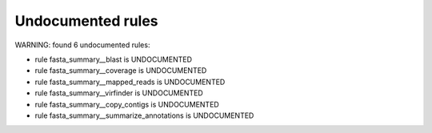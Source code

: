 Undocumented rules
------------------
WARNING: found  6 undocumented rules:

- rule fasta_summary__blast is UNDOCUMENTED
- rule fasta_summary__coverage is UNDOCUMENTED
- rule fasta_summary__mapped_reads is UNDOCUMENTED
- rule fasta_summary__virfinder is UNDOCUMENTED
- rule fasta_summary__copy_contigs is UNDOCUMENTED
- rule fasta_summary__summarize_annotations is UNDOCUMENTED
